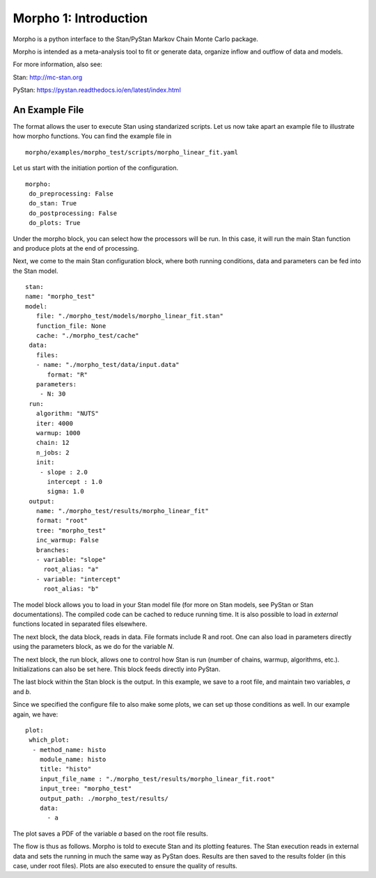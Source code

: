 ========================================
Morpho 1: Introduction
========================================

Morpho is a python interface to the Stan/PyStan Markov Chain Monte
Carlo package.

Morpho is intended as a meta-analysis tool to fit or generate data,
organize inflow and outflow of data and models.

For more information, also see:

Stan:     http://mc-stan.org

PyStan: https://pystan.readthedocs.io/en/latest/index.html


An Example File
------------------

The format allows the user to execute Stan using standarized scripts.
Let us now take apart an example file to illustrate how morpho
functions.  You can find the example file in
::

    morpho/examples/morpho_test/scripts/morpho_linear_fit.yaml

Let us start with the initiation portion of the configuration.
::

  morpho:
   do_preprocessing: False
   do_stan: True
   do_postprocessing: False
   do_plots: True
  
Under the morpho block, you can select how the processors will be
run.  In this case, it will run the main Stan function and produce
plots at the end of processing.

Next, we come to the main Stan configuration block, where both running
conditions, data and parameters can be fed into the Stan model.
::

   stan:
   name: "morpho_test"
   model:
      file: "./morpho_test/models/morpho_linear_fit.stan"
      function_file: None
      cache: "./morpho_test/cache"
    data:
      files:
      - name: "./morpho_test/data/input.data"
         format: "R"
      parameters: 
       - N: 30
    run:
      algorithm: "NUTS"
      iter: 4000
      warmup: 1000
      chain: 12
      n_jobs: 2
      init:
       - slope : 2.0
         intercept : 1.0
         sigma: 1.0
    output:
      name: "./morpho_test/results/morpho_linear_fit"
      format: "root"
      tree: "morpho_test"
      inc_warmup: False
      branches:
      - variable: "slope"
        root_alias: "a"
      - variable: "intercept"
        root_alias: "b"

The model block allows you to load in your Stan model file (for more
on Stan models, see PyStan or Stan documentations).  The compiled code
can be cached to reduce running time.  It is also possible to load in
*external*  functions located in separated files elsewhere.

The next block, the data block, reads in data.  File formats include
R and root.  One can also load in parameters directly using the
parameters block, as we do for the variable *N*.

The next block, the run block, allows one to control how Stan is run
(number of chains, warmup, algorithms, etc.).  Initializations can
also be set here.  This block feeds directly into PyStan.

The last block within the Stan block is the output.  In this example,
we save to a root file, and maintain two variables, *a* and *b*.

Since we specified the configure file to also make some plots, we can
set up those conditions as well.  In our example again, we have::

  plot:
   which_plot:
    - method_name: histo
      module_name: histo
      title: "histo"
      input_file_name : "./morpho_test/results/morpho_linear_fit.root"
      input_tree: "morpho_test"
      output_path: ./morpho_test/results/
      data:
        - a

The plot saves a PDF of the variable *a* based on the root file
results.

The flow is thus as follows.  Morpho is told to execute Stan and its
plotting features.  The Stan execution reads in external data and sets
the running in much the same way as PyStan does.  Results are then
saved to the results folder (in this case, under root files).  Plots
are also executed to ensure the quality of results.


